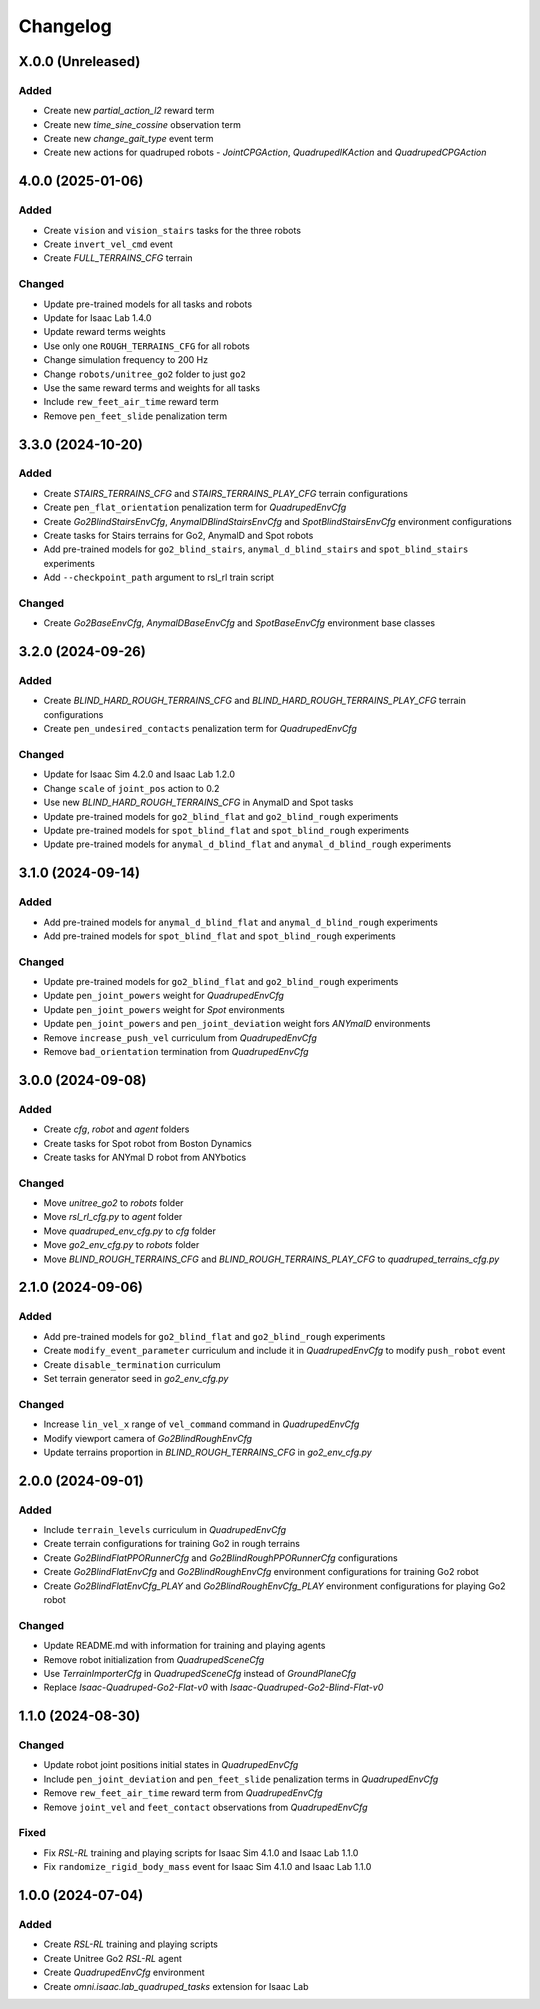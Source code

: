 Changelog
---------

X.0.0 (Unreleased)
~~~~~~~~~~~~~~~~~~

Added
^^^^^

* Create new `partial_action_l2` reward term
* Create new `time_sine_cossine` observation term
* Create new `change_gait_type` event term
* Create new actions for quadruped robots - `JointCPGAction`, `QuadrupedIKAction` and `QuadrupedCPGAction`


4.0.0 (2025-01-06)
~~~~~~~~~~~~~~~~~~

Added
^^^^^

* Create ``vision`` and ``vision_stairs`` tasks for the three robots
* Create ``invert_vel_cmd`` event
* Create `FULL_TERRAINS_CFG` terrain

Changed
^^^^^

* Update pre-trained models for all tasks and robots
* Update for Isaac Lab 1.4.0
* Update reward terms weights
* Use only one ``ROUGH_TERRAINS_CFG`` for all robots
* Change simulation frequency to 200 Hz
* Change ``robots/unitree_go2`` folder to just ``go2``
* Use the same reward terms and weights for all tasks
* Include ``rew_feet_air_time`` reward term
* Remove ``pen_feet_slide`` penalization term


3.3.0 (2024-10-20)
~~~~~~~~~~~~~~~~~~

Added
^^^^^

* Create `STAIRS_TERRAINS_CFG` and `STAIRS_TERRAINS_PLAY_CFG` terrain configurations
* Create ``pen_flat_orientation`` penalization term for `QuadrupedEnvCfg`
* Create `Go2BlindStairsEnvCfg`, `AnymalDBlindStairsEnvCfg` and `SpotBlindStairsEnvCfg` environment configurations
* Create tasks for Stairs terrains for Go2, AnymalD and Spot robots
* Add pre-trained models for ``go2_blind_stairs``, ``anymal_d_blind_stairs`` and ``spot_blind_stairs`` experiments
* Add ``--checkpoint_path`` argument to rsl_rl train script

Changed
^^^^^

* Create `Go2BaseEnvCfg`, `AnymalDBaseEnvCfg` and `SpotBaseEnvCfg` environment base classes


3.2.0 (2024-09-26)
~~~~~~~~~~~~~~~~~~

Added
^^^^^

* Create `BLIND_HARD_ROUGH_TERRAINS_CFG` and `BLIND_HARD_ROUGH_TERRAINS_PLAY_CFG` terrain configurations
* Create ``pen_undesired_contacts`` penalization term for `QuadrupedEnvCfg`

Changed
^^^^^

* Update for Isaac Sim 4.2.0 and Isaac Lab 1.2.0
* Change ``scale`` of ``joint_pos`` action to 0.2
* Use new `BLIND_HARD_ROUGH_TERRAINS_CFG` in AnymalD and Spot tasks
* Update pre-trained models for ``go2_blind_flat`` and ``go2_blind_rough`` experiments
* Update pre-trained models for ``spot_blind_flat`` and ``spot_blind_rough`` experiments
* Update pre-trained models for ``anymal_d_blind_flat`` and ``anymal_d_blind_rough`` experiments


3.1.0 (2024-09-14)
~~~~~~~~~~~~~~~~~~

Added
^^^^^

* Add pre-trained models for ``anymal_d_blind_flat`` and ``anymal_d_blind_rough`` experiments
* Add pre-trained models for ``spot_blind_flat`` and ``spot_blind_rough`` experiments

Changed
^^^^^

* Update pre-trained models for ``go2_blind_flat`` and ``go2_blind_rough`` experiments
* Update ``pen_joint_powers`` weight for `QuadrupedEnvCfg`
* Update ``pen_joint_powers`` weight for `Spot` environments
* Update ``pen_joint_powers`` and ``pen_joint_deviation`` weight fors `ANYmalD` environments
* Remove ``increase_push_vel`` curriculum from `QuadrupedEnvCfg`
* Remove ``bad_orientation`` termination from `QuadrupedEnvCfg`


3.0.0 (2024-09-08)
~~~~~~~~~~~~~~~~~~

Added
^^^^^

* Create `cfg`, `robot` and `agent` folders
* Create tasks for Spot robot from Boston Dynamics
* Create tasks for ANYmal D robot from ANYbotics

Changed
^^^^^

* Move `unitree_go2` to `robots` folder
* Move `rsl_rl_cfg.py` to `agent` folder
* Move `quadruped_env_cfg.py` to `cfg` folder
* Move `go2_env_cfg.py` to `robots` folder
* Move `BLIND_ROUGH_TERRAINS_CFG` and `BLIND_ROUGH_TERRAINS_PLAY_CFG` to `quadruped_terrains_cfg.py`


2.1.0 (2024-09-06)
~~~~~~~~~~~~~~~~~~

Added
^^^^^

* Add pre-trained models for ``go2_blind_flat`` and ``go2_blind_rough`` experiments
* Create ``modify_event_parameter`` curriculum and include it in `QuadrupedEnvCfg` to modify ``push_robot`` event 
* Create ``disable_termination`` curriculum
* Set terrain generator seed in `go2_env_cfg.py`

Changed
^^^^^

* Increase ``lin_vel_x`` range of ``vel_command`` command in `QuadrupedEnvCfg`
* Modify viewport camera of `Go2BlindRoughEnvCfg`
* Update terrains proportion in `BLIND_ROUGH_TERRAINS_CFG` in `go2_env_cfg.py`


2.0.0 (2024-09-01)
~~~~~~~~~~~~~~~~~~

Added
^^^^^

* Include ``terrain_levels`` curriculum in `QuadrupedEnvCfg`
* Create terrain configurations for training Go2 in rough terrains
* Create `Go2BlindFlatPPORunnerCfg` and `Go2BlindRoughPPORunnerCfg` configurations
* Create `Go2BlindFlatEnvCfg` and `Go2BlindRoughEnvCfg` environment configurations for training Go2 robot
* Create `Go2BlindFlatEnvCfg_PLAY` and `Go2BlindRoughEnvCfg_PLAY` environment configurations for playing Go2 robot

Changed
^^^^^

* Update README.md with information for training and playing agents
* Remove robot initialization from `QuadrupedSceneCfg`
* Use `TerrainImporterCfg` in `QuadrupedSceneCfg` instead of `GroundPlaneCfg`
* Replace `Isaac-Quadruped-Go2-Flat-v0` with `Isaac-Quadruped-Go2-Blind-Flat-v0`

1.1.0 (2024-08-30)
~~~~~~~~~~~~~~~~~~

Changed
^^^^^

* Update robot joint positions initial states in `QuadrupedEnvCfg`
* Include ``pen_joint_deviation`` and ``pen_feet_slide`` penalization terms in `QuadrupedEnvCfg`
* Remove ``rew_feet_air_time`` reward term from `QuadrupedEnvCfg`
* Remove ``joint_vel`` and ``feet_contact`` observations from `QuadrupedEnvCfg`

Fixed
^^^^^

* Fix `RSL-RL` training and playing scripts for Isaac Sim 4.1.0 and Isaac Lab 1.1.0
* Fix ``randomize_rigid_body_mass`` event for Isaac Sim 4.1.0 and Isaac Lab 1.1.0


1.0.0 (2024-07-04)
~~~~~~~~~~~~~~~~~~

Added
^^^^^

* Create `RSL-RL` training and playing scripts
* Create Unitree Go2 `RSL-RL` agent
* Create `QuadrupedEnvCfg` environment
* Create `omni.isaac.lab_quadruped_tasks` extension for Isaac Lab
